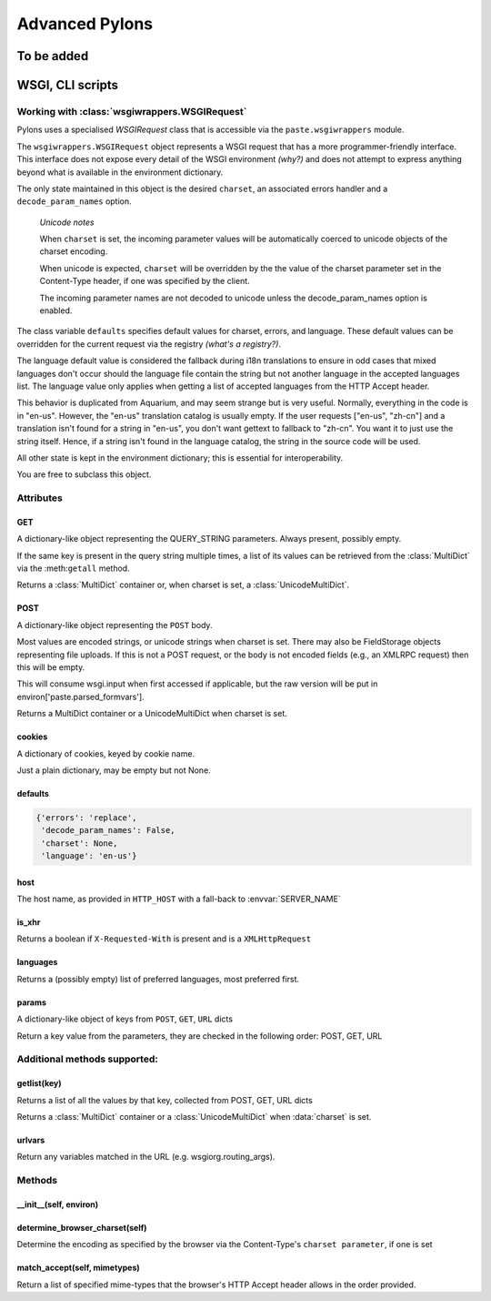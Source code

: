 .. _advanced_pylons:

===============
Advanced Pylons
===============

To be added
===========

.. _paster:

WSGI, CLI scripts
=================

Working with :class:`wsgiwrappers.WSGIRequest`
----------------------------------------------

Pylons uses a specialised *WSGIRequest* class that is accessible via the
``paste.wsgiwrappers`` module.

The ``wsgiwrappers.WSGIRequest`` object represents a WSGI request that has 
a more programmer-friendly interface. This interface does not expose every 
detail of the WSGI environment *(why?)* and does not attempt to express 
anything beyond what is available in the environment dictionary.

The only state maintained in this object is the desired ``charset``, an 
associated errors handler and a ``decode_param_names`` option.

.. _note:

    *Unicode notes*

    When ``charset`` is set, the incoming parameter values will be 
    automatically coerced to unicode objects of the charset encoding.

    When unicode is expected, ``charset`` will be overridden by the the value 
    of the charset parameter set in the Content-Type header, if one was 
    specified by the client.

    The incoming parameter names are not decoded to unicode unless the 
    decode_param_names option is enabled.

The class variable ``defaults`` specifies default values for charset, errors,
and language. These default values can be overridden for the current request 
via the registry *(what's a registry?)*.

The language default value is considered the fallback during i18n 
translations to ensure in odd cases that mixed languages don't occur should 
the language file contain the string but not another language in the accepted 
languages list. The language value only applies when getting a list of 
accepted languages from the HTTP Accept header.

This behavior is duplicated from Aquarium, and may seem strange but is very 
useful. Normally, everything in the code is in "en-us". However, the "en-us" 
translation catalog is usually empty. If the user requests ["en-us", "zh-cn"] 
and a translation isn't found for a string in "en-us", you don't want gettext 
to fallback to "zh-cn". You want it to just use the string itself. Hence, if 
a string isn't found in the language catalog, the string in the source code 
will be used.

All other state is kept in the environment dictionary; this is essential for 
interoperability.

You are free to subclass this object.

Attributes
----------

GET
^^^

A dictionary-like object representing the QUERY_STRING parameters. Always present, possibly empty.

If the same key is present in the query string multiple times, a list of its 
values can be retrieved from the :class:`MultiDict` via the :meth:``getall`` 
method.

Returns a :class:`MultiDict` container or, when charset is set, a :class:`UnicodeMultiDict`.

POST
^^^^

A dictionary-like object representing the ``POST`` body.

Most values are encoded strings, or unicode strings when charset is set. 
There may also be FieldStorage objects representing file uploads. If this is 
not a POST request, or the body is not encoded fields (e.g., an XMLRPC 
request) then this will be empty.

This will consume wsgi.input when first accessed if applicable, but the raw 
version will be put in environ['paste.parsed_formvars'].

Returns a MultiDict container or a UnicodeMultiDict when charset is set.

cookies
^^^^^^^

A dictionary of cookies, keyed by cookie name.

Just a plain dictionary, may be empty but not None.

defaults
^^^^^^^^

.. code-block:: python

    {'errors': 'replace', 
     'decode_param_names': False, 
     'charset': None, 
     'language': 'en-us'}

host
^^^^

The host name, as provided in ``HTTP_HOST`` with a fall-back to :envvar:`SERVER_NAME`

is_xhr
^^^^^^

Returns a boolean if ``X-Requested-With`` is present and is a ``XMLHttpRequest``

languages
^^^^^^^^^

Returns a (possibly empty) list of preferred languages, most preferred first.


params
^^^^^^

A dictionary-like object of keys from ``POST``, ``GET``, ``URL`` dicts

Return a key value from the parameters, they are checked in the following order: POST, GET, URL


Additional methods supported:
-----------------------------

getlist(key)
^^^^^^^^^^^^

Returns a list of all the values by that key, collected from POST, GET, URL dicts

Returns a :class:`MultiDict` container or a :class:`UnicodeMultiDict` when :data:`charset` is set.

urlvars
^^^^^^^

Return any variables matched in the URL (e.g. wsgiorg.routing_args).

Methods
-------

__init__(self, environ)
^^^^^^^^^^^^^^^^^^^^^^^

determine_browser_charset(self)
^^^^^^^^^^^^^^^^^^^^^^^^^^^^^^^

Determine the encoding as specified by the browser via the Content-Type's ``charset parameter``, if one is set

match_accept(self, mimetypes)
^^^^^^^^^^^^^^^^^^^^^^^^^^^^^^

Return a list of specified mime-types that the browser's HTTP Accept header allows in the order provided.

